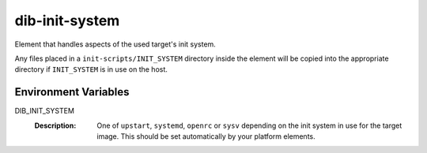 ===============
dib-init-system
===============

Element that handles aspects of the used target's init system.

Any files placed in a ``init-scripts/INIT_SYSTEM`` directory inside the
element will be copied into the appropriate directory if ``INIT_SYSTEM``
is in use on the host.

Environment Variables
---------------------

DIB_INIT_SYSTEM
  :Description: One of ``upstart``, ``systemd``, ``openrc`` or
    ``sysv`` depending on the init system in use for the target image.
    This should be set automatically by your platform elements.
